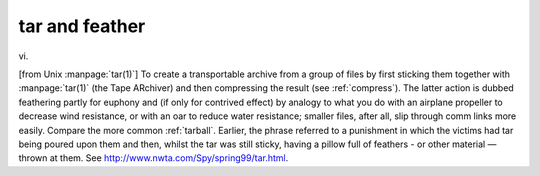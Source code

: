 .. _tar-and-feather:

============================================================
tar and feather
============================================================

vi\.

[from Unix :manpage:`tar(1)`\] To create a transportable archive from a group of files by first sticking them together with :manpage:`tar(1)` (the Tape ARchiver) and then compressing the result (see :ref:`compress`\).
The latter action is dubbed feathering partly for euphony and (if only for contrived effect) by analogy to what you do with an airplane propeller to decrease wind resistance, or with an oar to reduce water resistance; smaller files, after all, slip through comm links more easily.
Compare the more common :ref:`tarball`\.
Earlier, the phrase referred to a punishment in which the victims had tar being poured upon them and then, whilst the tar was still sticky, having a pillow full of feathers - or other material — thrown at them.
See `http://www.nwta.com/Spy/spring99/tar.html <http://www.nwta.com/Spy/spring99/tar.html>`_.


